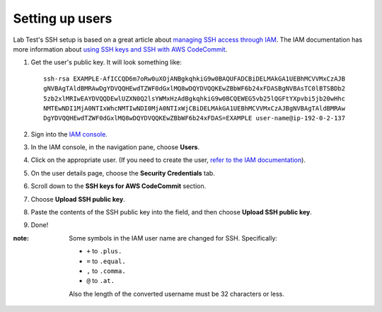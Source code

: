 ================
Setting up users
================

Lab Test's SSH setup is based on a great article about `managing SSH access through IAM`_\ . The IAM documentation has more information about `using SSH keys and SSH with AWS CodeCommit`_.

1. Get the user's public key. It will look something like::

    ssh-rsa EXAMPLE-AfICCQD6m7oRw0uXOjANBgkqhkiG9w0BAQUFADCBiDELMAkGA1UEBhMCVVMxCzAJB
    gNVBAgTAldBMRAwDgYDVQQHEwdTZWF0dGxlMQ8wDQYDVQQKEwZBbWF6b24xFDASBgNVBAsTC0lBTSBDb2
    5zb2xlMRIwEAYDVQQDEwlUZXN0Q2lsYWMxHzAdBgkqhkiG9w0BCQEWEG5vb25lQGFtYXpvbi5jb20wHhc
    NMTEwNDI1MjA0NTIxWhcNMTIwNDI0MjA0NTIxWjCBiDELMAkGA1UEBhMCVVMxCzAJBgNVBAgTAldBMRAw
    DgYDVQQHEwdTZWF0dGxlMQ8wDQYDVQQKEwZBbWF6b24xFDAS=EXAMPLE user-name@ip-192-0-2-137

2. Sign into the `IAM console`_.
3. In the IAM console, in the navigation pane, choose **Users**.

   .. image::  /images/ssh-users/select-user.png
       :alt: The IAM console

4. Click on the appropriate user. (If you need to create the user, `refer to the IAM documentation`_).
5. On the user details page, choose the **Security Credentials** tab.

   .. image::  /images/ssh-users/user-security-cred-tab.png
       :alt: The IAM User's security credentials tab

6. Scroll down to the **SSH keys for AWS CodeCommit** section.

   .. image:: /images/ssh-users/ssh-keys-for-code-commit-section.png
       :alt: The SSH keys for code commit section of the user page

7. Choose **Upload SSH public key**.
8. Paste the contents of the SSH public key into the field, and then choose **Upload SSH public key**.

   .. image::  /images/ssh-users/paste-public-key.png
       :alt: The upload SSH public key dialog

9. Done!

:note: Some symbols in the IAM user name are changed for SSH. Specifically:

    - ``+`` to ``.plus.``
    - ``=`` to ``.equal.``
    - ``,`` to ``.comma.``
    - ``@`` to ``.at.``

    Also the length of the converted username must be 32 characters or less.


.. _managing ssh access through iam: https://cloudonaut.io/manage-aws-ec2-ssh-access-with-iam/
.. _refer to the iam documentation: https://docs.aws.amazon.com/IAM/latest/UserGuide/id_users_create.html
.. _using ssh keys and ssh with aws codecommit: https://docs.aws.amazon.com/IAM/latest/UserGuide/id_credentials_ssh-keys.html
.. _iam console: https://console.aws.amazon.com/iam/
